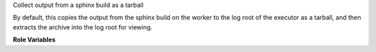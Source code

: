 Collect output from a sphinx build as a tarball

By default, this copies the output from the sphinx build on the worker
to the log root of the executor as a tarball, and then extracts the
archive into the log root for viewing.

**Role Variables**

.. zuul:rolevar:: sphinx_build_dir
   :default: doc/build

   Directory relative to zuul_work_dir where build output should be
   found.

.. zuul:rolevar:: zuul_work_dir
   :default: {{ zuul.project.src_dir }}

   The location of the main working directory of the job.

.. zuul:rolevar:: sphinx_pdf_files
   :default: list

   A list of file names of PDF files to collect.
   By default, the list contains as entry only
   ``doc-{{ zuul.project.short_name }}.pdf``.
